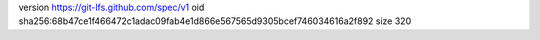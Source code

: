 version https://git-lfs.github.com/spec/v1
oid sha256:68b47ce1f466472c1adac09fab4e1d866e567565d9305bcef746034616a2f892
size 320
